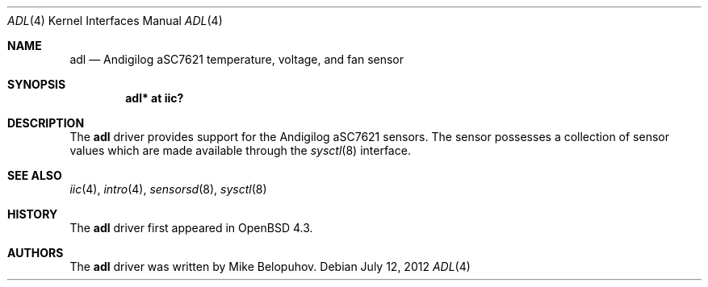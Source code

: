 .\"	$OpenBSD: adl.4,v 1.2 2012/07/12 20:12:02 jasper Exp $
.\"
.\" Copyright (c) 2007 Mike Belopuhov
.\"
.\" Permission to use, copy, modify, and distribute this software for any
.\" purpose with or without fee is hereby granted, provided that the above
.\" copyright notice and this permission notice appear in all copies.
.\"
.\" THE SOFTWARE IS PROVIDED "AS IS" AND THE AUTHOR DISCLAIMS ALL WARRANTIES
.\" WITH REGARD TO THIS SOFTWARE INCLUDING ALL IMPLIED WARRANTIES OF
.\" MERCHANTABILITY AND FITNESS. IN NO EVENT SHALL THE AUTHOR BE LIABLE FOR
.\" ANY SPECIAL, DIRECT, INDIRECT, OR CONSEQUENTIAL DAMAGES OR ANY DAMAGES
.\" WHATSOEVER RESULTING FROM LOSS OF USE, DATA OR PROFITS, WHETHER IN AN
.\" ACTION OF CONTRACT, NEGLIGENCE OR OTHER TORTIOUS ACTION, ARISING OUT OF
.\" OR IN CONNECTION WITH THE USE OR PERFORMANCE OF THIS SOFTWARE.
.\"
.Dd $Mdocdate: July 12 2012 $
.Dt ADL 4
.Os
.Sh NAME
.Nm adl
.Nd Andigilog aSC7621 temperature, voltage, and fan sensor
.Sh SYNOPSIS
.Cd "adl* at iic?"
.Sh DESCRIPTION
The
.Nm
driver provides support for the Andigilog aSC7621 sensors.
The sensor possesses a collection of sensor values which are
made available through the
.Xr sysctl 8
interface.
.Sh SEE ALSO
.Xr iic 4 ,
.Xr intro 4 ,
.Xr sensorsd 8 ,
.Xr sysctl 8
.Sh HISTORY
The
.Nm
driver first appeared in
.Ox 4.3 .
.Sh AUTHORS
.An -nosplit
The
.Nm
driver was written by
.An Mike Belopuhov .

